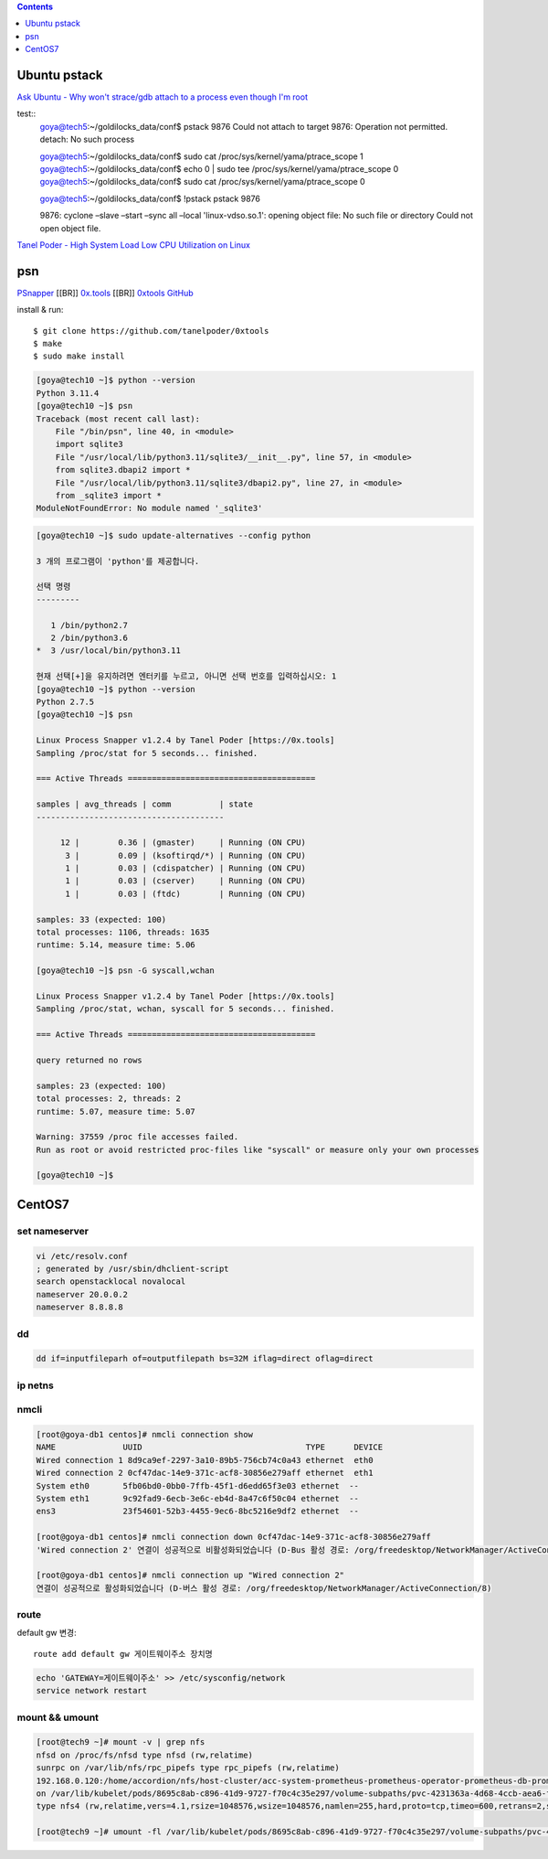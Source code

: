.. contents:: Contents
    :depth: 1
    :local:

Ubuntu pstack
=============

`Ask Ubuntu - Why won't strace/gdb attach to a process even though I'm root <https://askubuntu.com/questions/143561/why-wont-strace-gdb-attach-to-a-process-even-though-im-root>`_

test::
    goya@tech5:~/goldilocks_data/conf$ pstack 9876 
    Could not attach to target 9876: Operation not permitted. 
    detach: No such process

    goya@tech5:~/goldilocks_data/conf$ sudo cat /proc/sys/kernel/yama/ptrace_scope 1 
    goya@tech5:~/goldilocks_data/conf$ echo 0 | sudo tee /proc/sys/kernel/yama/ptrace_scope 0 
    goya@tech5:~/goldilocks_data/conf$ sudo cat /proc/sys/kernel/yama/ptrace_scope 0

    goya@tech5:~/goldilocks_data/conf$ !pstack 
    pstack 9876

    9876: cyclone –slave –start –sync all –local 'linux-vdso.so.1': opening object file: No such file or directory 
    Could not open object file.

`Tanel Poder - High System Load Low CPU Utilization on Linux <https://tanelpoder.com/posts/high-system-load-low-cpu-utilization-on-linux/>`_

psn
===

`PSnapper <https://tanelpoder.com/psnapper/>`_ [[BR]]
`0x.tools <https://0x.tools/>`_ [[BR]]
`0xtools GitHub <https://github.com/tanelpoder/0xtools>`_

install & run::

    $ git clone https://github.com/tanelpoder/0xtools 
    $ make 
    $ sudo make install

.. code-block:: bash

    [goya@tech10 ~]$ python --version 
    Python 3.11.4 
    [goya@tech10 ~]$ psn 
    Traceback (most recent call last): 
        File "/bin/psn", line 40, in <module> 
        import sqlite3 
        File "/usr/local/lib/python3.11/sqlite3/__init__.py", line 57, in <module> 
        from sqlite3.dbapi2 import * 
        File "/usr/local/lib/python3.11/sqlite3/dbapi2.py", line 27, in <module> 
        from _sqlite3 import * 
    ModuleNotFoundError: No module named '_sqlite3'

.. code-block:: bash

    [goya@tech10 ~]$ sudo update-alternatives --config python

    3 개의 프로그램이 'python'를 제공합니다.

    선택 명령
    ---------

       1 /bin/python2.7 
       2 /bin/python3.6 
    *  3 /usr/local/bin/python3.11

    현재 선택[+]을 유지하려면 엔터키를 누르고, 아니면 선택 번호를 입력하십시오: 1 
    [goya@tech10 ~]$ python --version 
    Python 2.7.5 
    [goya@tech10 ~]$ psn

    Linux Process Snapper v1.2.4 by Tanel Poder [https://0x.tools] 
    Sampling /proc/stat for 5 seconds... finished.

    === Active Threads =======================================

    samples | avg_threads | comm          | state
    ---------------------------------------

         12 |        0.36 | (gmaster)     | Running (ON CPU) 
          3 |        0.09 | (ksoftirqd/*) | Running (ON CPU) 
          1 |        0.03 | (cdispatcher) | Running (ON CPU) 
          1 |        0.03 | (cserver)     | Running (ON CPU) 
          1 |        0.03 | (ftdc)        | Running (ON CPU) 

    samples: 33 (expected: 100) 
    total processes: 1106, threads: 1635 
    runtime: 5.14, measure time: 5.06

    [goya@tech10 ~]$ psn -G syscall,wchan

    Linux Process Snapper v1.2.4 by Tanel Poder [https://0x.tools] 
    Sampling /proc/stat, wchan, syscall for 5 seconds... finished.

    === Active Threads =======================================

    query returned no rows

    samples: 23 (expected: 100) 
    total processes: 2, threads: 2 
    runtime: 5.07, measure time: 5.07

    Warning: 37559 /proc file accesses failed. 
    Run as root or avoid restricted proc-files like "syscall" or measure only your own processes

    [goya@tech10 ~]$

CentOS7
=======

set nameserver
--------------

.. code-block:: bash

    vi /etc/resolv.conf 
    ; generated by /usr/sbin/dhclient-script 
    search openstacklocal novalocal 
    nameserver 20.0.0.2 
    nameserver 8.8.8.8

dd
--

.. code-block:: bash

    dd if=inputfileparh of=outputfilepath bs=32M iflag=direct oflag=direct

ip netns
--------

nmcli
-----

.. code-block:: bash

    [root@goya-db1 centos]# nmcli connection show 
    NAME              UUID                                  TYPE      DEVICE 
    Wired connection 1 8d9ca9ef-2297-3a10-89b5-756cb74c0a43 ethernet  eth0 
    Wired connection 2 0cf47dac-14e9-371c-acf8-30856e279aff ethernet  eth1 
    System eth0       5fb06bd0-0bb0-7ffb-45f1-d6edd65f3e03 ethernet  -- 
    System eth1       9c92fad9-6ecb-3e6c-eb4d-8a47c6f50c04 ethernet  -- 
    ens3              23f54601-52b3-4455-9ec6-8bc5216e9df2 ethernet  --

    [root@goya-db1 centos]# nmcli connection down 0cf47dac-14e9-371c-acf8-30856e279aff 
    'Wired connection 2' 연결이 성공적으로 비활성화되었습니다 (D-Bus 활성 경로: /org/freedesktop/NetworkManager/ActiveConnection/7)

    [root@goya-db1 centos]# nmcli connection up "Wired connection 2" 
    연결이 성공적으로 활성화되었습니다 (D-버스 활성 경로: /org/freedesktop/NetworkManager/ActiveConnection/8)

route
-----

default gw 변경::

    route add default gw 게이트웨이주소 장치명 

.. code-block:: bash

    echo 'GATEWAY=게이트웨이주소' >> /etc/sysconfig/network 
    service network restart

mount && umount
---------------

.. code-block:: bash

    [root@tech9 ~]# mount -v | grep nfs 
    nfsd on /proc/fs/nfsd type nfsd (rw,relatime) 
    sunrpc on /var/lib/nfs/rpc_pipefs type rpc_pipefs (rw,relatime) 
    192.168.0.120:/home/accordion/nfs/host-cluster/acc-system-prometheus-prometheus-operator-prometheus-db-prometheus-prometheus-operator-prometheus-0-pvc-4231363a-4d68-4ccb-aea6-f052a0b9c300/prometheus-db 
    on /var/lib/kubelet/pods/8695c8ab-c896-41d9-9727-f70c4c35e297/volume-subpaths/pvc-4231363a-4d68-4ccb-aea6-f052a0b9c300/thanos-sidecar/0 
    type nfs4 (rw,relatime,vers=4.1,rsize=1048576,wsize=1048576,namlen=255,hard,proto=tcp,timeo=600,retrans=2,sec=sys,clientaddr=192.168.0.119,local_lock=none,addr=192.168.0.120)

    [root@tech9 ~]# umount -fl /var/lib/kubelet/pods/8695c8ab-c896-41d9-9727-f70c4c35e297/volume-subpaths/pvc-4231363a-4d68-4ccb-aea6-f052a0b9c300/thanos-sidecar/0